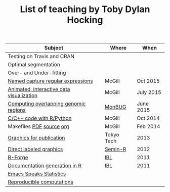 #+TITLE: List of teaching by Toby Dylan Hocking

| Subject                                  | Where      | When      |
|------------------------------------------+------------+-----------|
| Testing on Travis and CRAN               |            |           |
| Optimal segmentation                     |            |           |
| Over- and Under-fitting                  |            |           |
| [[https://github.com/tdhock/regex-tutorial][Named capture regular expressions]]        | McGill     | Oct 2015  |
| [[https://github.com/tdhock/animint-tutorial][Animated, interactive data visualization]] | McGill     | July 2015 |
| [[https://github.com/tdhock/datatable-foverlaps][Computing overlapping genomic regions]]    | [[http://www.monbug.ca/][MonBUG]]     | June 2015 |
| [[https://github.com/tdhock/when-c][C/C++ code with R/Python]]                 | McGill     | Oct 2014  |
| Makefiles [[https://github.com/tdhock/makefile-slides/raw/master/HOCKING-makefiles.pdf][PDF]] [[https://github.com/tdhock/makefile-slides][source]] [[http://sugiyama-www.cs.titech.ac.jp/~toby/org/HOCKING-Makefiles.html][org]]                 | McGill     | Feb 2014  |
| [[https://github.com/tdhock/graphics-tutorial][Graphics for publication]]                 | Tokyo Tech | 2013      |
| [[http://sugiyama-www.cs.titech.ac.jp/~toby/papers/2012-03-28-Recent-advances-in-direct-labeled-graphics/2012-03-29-HOCKING-directlabels-semin-r.pdf][Direct labeled graphics]]                  | [[http://rug.mnhn.fr/semin-r/][Semin-R]]    | 2012      |
| [[http://sugiyama-www.cs.titech.ac.jp/~toby/papers/2011-06-09-R-package-development-presentations-for-IBL/2011-06-09-HOCKING-R-Forge.pdf][R-Forge]]                                  | [[https://wikis.univ-lille1.fr/bilille/ingenieurs][IBL]]        | 2011      |
| [[http://sugiyama-www.cs.titech.ac.jp/~toby/papers/2011-06-09-R-package-development-presentations-for-IBL/2011-06-09-HOCKING-inlinedocs.pdf][Documentation generation in R]]            | [[https://wikis.univ-lille1.fr/bilille/ingenieurs][IBL]]        | 2011      |
| [[http://sugiyama-www.cs.titech.ac.jp/~toby/org/HOCKING-emacs-ess-R.html][Emacs Speaks Statistics]]                  |            |           |
| [[http://sugiyama-www.cs.titech.ac.jp/~toby/org/HOCKING-reproducible-research-with-R.html][Reproducible computations]]                |            |           |
